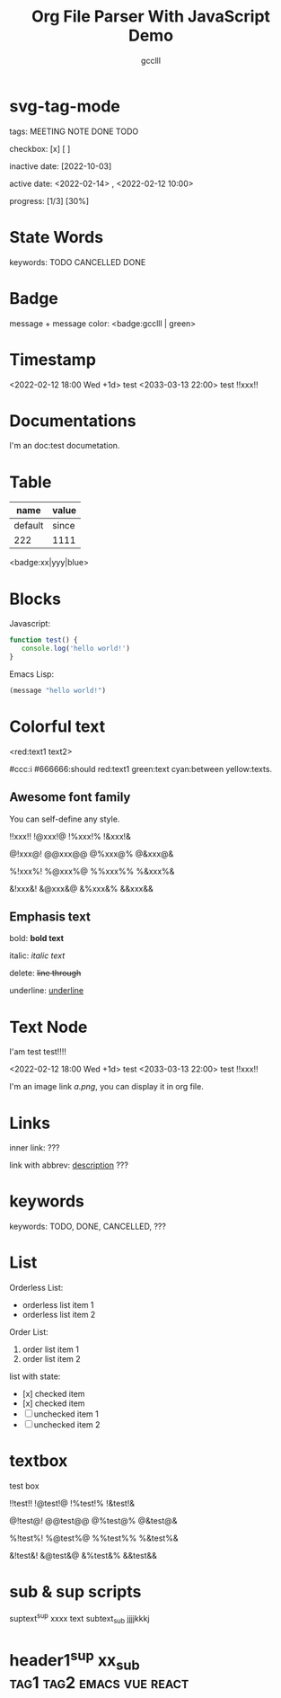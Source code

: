 #+title: Org File Parser With JavaScript Demo
#+author: gcclll
#+email: gccll.love@gmail.com
#+published: 2022-09-05 09:23:28
#+updated: 2022-09-05 09:23:58

* svg-tag-mode

tags: MEETING NOTE DONE TODO

checkbox: [x] [ ]

inactive date: [2022-10-03]

active date: <2022-02-14> , <2022-02-12 10:00>

progress: [1/3] [30%]



* State Words
keywords: TODO CANCELLED DONE

* Badge

message + message color: <badge:gcclll | green>


* Timestamp

<2022-02-12 18:00 Wed +1d> test <2033-03-13 22:00> test !!xxx!!

* Documentations

I'm an doc:test documetation.

* Table

| name    | value |
|---------+-------|
| default | since |
| 222     | 1111  |


<badge:xx|yyy|blue>

* Blocks

Javascript:

#+begin_src javascript
function test() {
   console.log('hello world!')
}
#+end_src

Emacs Lisp:

#+begin_src emacs-lisp
(message "hello world!")
#+end_src

* Colorful text

<red:text1 text2>

#ccc:i #666666:should red:text1 green:text cyan:between yellow:texts.

** Awesome font family
CLOSED: [2022-09-02 Fri 09:49]

You can self-define any style.

!!xxx!! !@xxx!@ !%xxx!% !&xxx!&

@!xxx@! @@xxx@@ @%xxx@% @&xxx@&

%!xxx%! %@xxx%@ %%xxx%% %&xxx%&

&!xxx&! &@xxx&@ &%xxx&% &&xxx&&

** Emphasis text

bold: *bold text*

italic: /italic text/

delete: +line through+

underline: _underline_
* Text Node
I'am test test!!!!

<2022-02-12 18:00 Wed +1d> test <2033-03-13 22:00> test !!xxx!!

I'm an image link [[a.png]], you can display it in org file.


* Links
inner link: <<test>> ???

link with abbrev: [[d.png:d-img][description]] ???
* keywords
keywords: TODO, DONE, CANCELLED, ???

* List

Orderless List:

- orderless list item 1
- orderless list item 2

Order List:

1. order list item 1
2. order list item 2


list with state:

- [x] checked item
- [x] checked item
- [ ] unchecked item 1
- [ ] unchecked item 2

* textbox

#+begin_textbox
test box

!!test!! !@test!@ !%test!% !&test!&

@!test@! @@test@@ @%test@% @&test@&

%!test%! %@test%@ %%test%% %&test%&

&!test&! &@test&@ &%test&% &&test&&


#+end_textbox

* sub & sup scripts

suptext^{sup} xxxx text subtext_{sub} jjjjkkkj

* header1^{sup}  xx_{sub} :tag1:tag2:emacs:vue:react:
DEADLINE: <2022-07-06 Wed>
:PROPERTIES:
:STYLE: .test{color:red}
:END:
